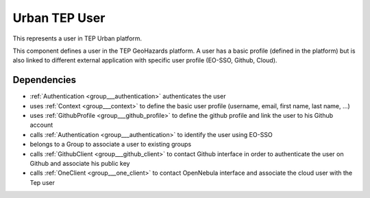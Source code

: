 .. _group___tep_user:

Urban TEP User
--------------



.. uml::

  !include includes/skins.iuml
  skinparam backgroundColor #FFFFFF
  skinparam componentStyle uml2
  !include source/groups/group___tep_user.iuml

This represents a user in TEP Urban platform.



.. uml::


	
	[*] --> PendingActivation : first time login
	PendingActivation : User must confirm its UM-SSO email
	PendingActivation : User cannot access secured services
	
	PendingActivation --> Enabled : email confirmation
	Enabled : User can access secured services
	
	footer
	Urban TEP User state diagram
	(c) Terradue Srl
	endfooter
	



.. uml::


	
	start
	if (secured service?) then (yes)
	  if (UM-SSO logged?) then (yes)
	    if (user in DB?) then (yes)
	      if (user pending activation?) then (yes)
	        :reinvite user to confirm email
	        stop
	      endif
	    else (no)
	      :create user account in db
	      :set account status to **Pending Activation**
	      :send confirmation email to user
	      :invite user to confirm email
	      stop
	    endif
	  else (no)
	    :redirect user to UM-SSO IDP
	    stop
	  endif
	endif
	:process service
	stop
	
	footer
	Urban TEP User account activity diagram
	(c) Terradue Srl
	endfooter
	

This component defines a user in the TEP GeoHazards platform. A user has a basic profile (defined in the platform) but is also linked to different external application with specific user profile (EO-SSO, Github, Cloud).



.. uml::


	
	[*] --> PendingActivation : first time login
	PendingActivation : User must confirm his UM-SSO email
	PendingActivation : User cannot access secured services
	
	PendingActivation --> Enabled : email confirmation
	Enabled : User can access secured services
	
	footer
	GeoHazards TEP User state diagram
	(c) Terradue Srl
	endfooter
	



.. uml::


	
	start
	if (secured service?) then (yes)
	  if (UM-SSO logged?) then (yes)
	    if (user in DB?) then (yes)
	      if (user pending activation?) then (yes)
	        :reinvite user to confirm email;
	        stop
	      endif
	    else (no)
	      :create user account in db;
	      :set account status to **Pending Activation**;
	      :send confirmation email to user;
	      :invite user to confirm email;
	      stop
	    endif
	  else (no)
	    :redirect user to UM-SSO IDP;
	    stop
	  endif
	endif
	:process service;
	stop
	
	footer
	GeoHazards TEP User account activity diagram
	(c) Terradue Srl
	endfooter
	

Dependencies
^^^^^^^^^^^^
- :ref:`Authentication <group___authentication>` authenticates the user

- uses :ref:`Context <group___context>` to define the basic user profile (username, email, first name, last name, ...)

- uses :ref:`GithubProfile <group___github_profile>` to define the github profile and link the user to his Github account

- calls :ref:`Authentication <group___authentication>` to identify the user using EO-SSO

- belongs to a Group to associate a user to existing groups

- calls :ref:`GithubClient <group___github_client>` to contact Github interface in order to authenticate the user on Github and associate his public key

- calls :ref:`OneClient <group___one_client>` to contact OpenNebula interface and associate the cloud user with the Tep user


